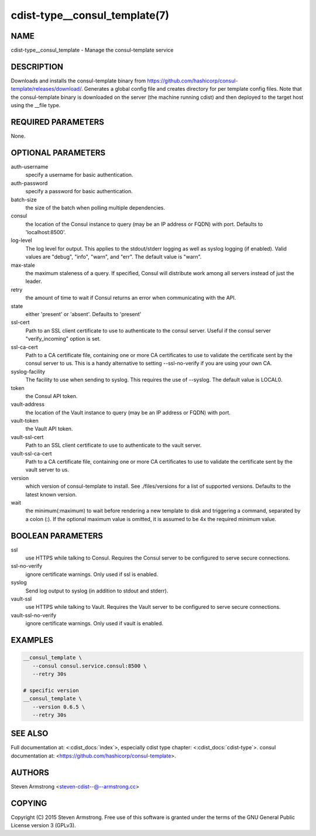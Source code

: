 cdist-type__consul_template(7)
==============================

NAME
----
cdist-type__consul_template - Manage the consul-template service


DESCRIPTION
-----------
Downloads and installs the consul-template binary from
https://github.com/hashicorp/consul-template/releases/download/.
Generates a global config file and creates directory for per template config files.
Note that the consul-template binary is downloaded on the server (the machine running
cdist) and then deployed to the target host using the __file type.


REQUIRED PARAMETERS
-------------------
None.


OPTIONAL PARAMETERS
-------------------
auth-username
   specify a username for basic authentication.

auth-password
   specify a password for basic authentication.

batch-size
   the size of the batch when polling multiple dependencies.

consul
   the location of the Consul instance to query (may be an IP address or FQDN) with port.
   Defaults to 'localhost:8500'.

log-level
   The log level for output. This applies to the stdout/stderr logging as well
   as syslog logging (if enabled). Valid values are "debug", "info", "warn",
   and "err". The default value is "warn".

max-stale
   the maximum staleness of a query. If specified, Consul will distribute work among all
   servers instead of just the leader.

retry
   the amount of time to wait if Consul returns an error when communicating
   with the API.

state
   either 'present' or 'absent'. Defaults to 'present'

ssl-cert
   Path to an SSL client certificate to use to authenticate to the consul server.
   Useful if the consul server "verify_incoming" option is set.

ssl-ca-cert
   Path to a CA certificate file, containing one or more CA certificates to
   use to validate the certificate sent by the consul server to us. This is a
   handy alternative to setting --ssl-no-verify if you are using your own CA.

syslog-facility
   The facility to use when sending to syslog. This requires the use of --syslog.
   The default value is LOCAL0.

token
   the Consul API token.

vault-address
   the location of the Vault instance to query (may be an IP address or FQDN) with port.

vault-token
   the Vault API token.

vault-ssl-cert
   Path to an SSL client certificate to use to authenticate to the vault server.

vault-ssl-ca-cert
   Path to a CA certificate file, containing one or more CA certificates to
   use to validate the certificate sent by the vault server to us.

version
   which version of consul-template to install. See ./files/versions for a list of
   supported versions. Defaults to the latest known version.

wait
   the minimum(:maximum) to wait before rendering a new template to disk and
   triggering a command, separated by a colon (:). If the optional maximum
   value is omitted, it is assumed to be 4x the required minimum value.


BOOLEAN PARAMETERS
------------------
ssl
   use HTTPS while talking to Consul. Requires the Consul server to be configured to serve secure connections.

ssl-no-verify
   ignore certificate warnings. Only used if ssl is enabled.

syslog
   Send log output to syslog (in addition to stdout and stderr).

vault-ssl
   use HTTPS while talking to Vault. Requires the Vault server to be configured to serve secure connections.

vault-ssl-no-verify
   ignore certificate warnings. Only used if vault is enabled.


EXAMPLES
--------

.. code-block:: sh

    __consul_template \
       --consul consul.service.consul:8500 \
       --retry 30s

    # specific version
    __consul_template \
       --version 0.6.5 \
       --retry 30s


SEE ALSO
--------
Full documentation at: <:cdist_docs:`index`>,
especially cdist type chapter: <:cdist_docs:`cdist-type`>.
consul documentation at:
<https://github.com/hashicorp/consul-template>.


AUTHORS
-------
Steven Armstrong <steven-cdist--@--armstrong.cc>


COPYING
-------
Copyright \(C) 2015 Steven Armstrong. Free use of this software is
granted under the terms of the GNU General Public License version 3 (GPLv3).
